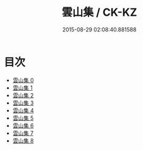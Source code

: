 #+TITLE: 雲山集 / CK-KZ

#+DATE: 2015-08-29 02:08:40.881588
* 目次
 - [[file:KR5e0042_000.txt][雲山集 0]]
 - [[file:KR5e0042_001.txt][雲山集 1]]
 - [[file:KR5e0042_002.txt][雲山集 2]]
 - [[file:KR5e0042_003.txt][雲山集 3]]
 - [[file:KR5e0042_004.txt][雲山集 4]]
 - [[file:KR5e0042_005.txt][雲山集 5]]
 - [[file:KR5e0042_006.txt][雲山集 6]]
 - [[file:KR5e0042_007.txt][雲山集 7]]
 - [[file:KR5e0042_008.txt][雲山集 8]]
